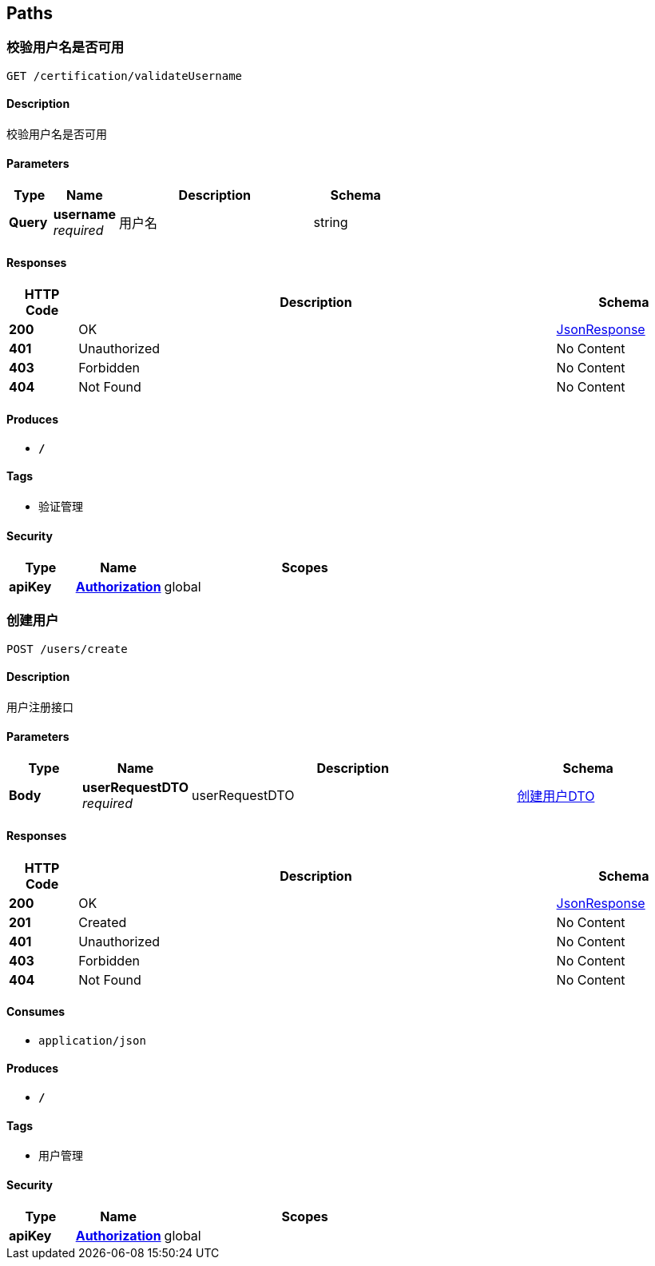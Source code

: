 
[[_paths]]
== Paths

[[_validateusernameusingget]]
=== 校验用户名是否可用
....
GET /certification/validateUsername
....


==== Description
校验用户名是否可用


==== Parameters

[options="header", cols=".^2,.^3,.^9,.^4"]
|===
|Type|Name|Description|Schema
|**Query**|**username** +
__required__|用户名|string
|===


==== Responses

[options="header", cols=".^2,.^14,.^4"]
|===
|HTTP Code|Description|Schema
|**200**|OK|<<_jsonresponse,JsonResponse>>
|**401**|Unauthorized|No Content
|**403**|Forbidden|No Content
|**404**|Not Found|No Content
|===


==== Produces

* `*/*`


==== Tags

* 验证管理


==== Security

[options="header", cols=".^3,.^4,.^13"]
|===
|Type|Name|Scopes
|**apiKey**|**<<_authorization,Authorization>>**|global
|===


[[_createuserusingpost]]
=== 创建用户
....
POST /users/create
....


==== Description
用户注册接口


==== Parameters

[options="header", cols=".^2,.^3,.^9,.^4"]
|===
|Type|Name|Description|Schema
|**Body**|**userRequestDTO** +
__required__|userRequestDTO|<<_face321d005985f8dd48f83465b65f85,创建用户DTO>>
|===


==== Responses

[options="header", cols=".^2,.^14,.^4"]
|===
|HTTP Code|Description|Schema
|**200**|OK|<<_jsonresponse,JsonResponse>>
|**201**|Created|No Content
|**401**|Unauthorized|No Content
|**403**|Forbidden|No Content
|**404**|Not Found|No Content
|===


==== Consumes

* `application/json`


==== Produces

* `*/*`


==== Tags

* 用户管理


==== Security

[options="header", cols=".^3,.^4,.^13"]
|===
|Type|Name|Scopes
|**apiKey**|**<<_authorization,Authorization>>**|global
|===




